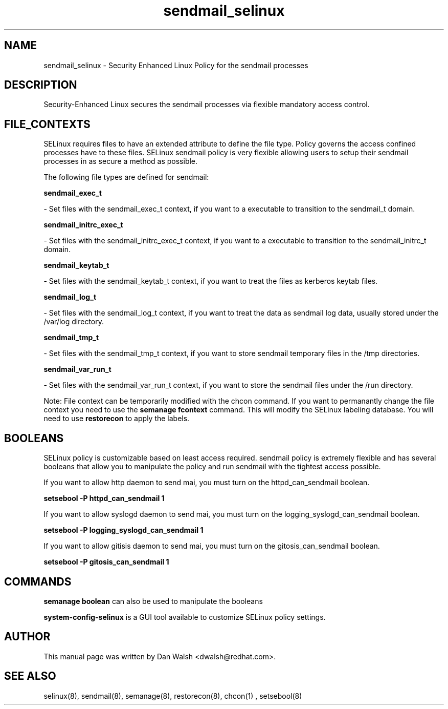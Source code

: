 .TH  "sendmail_selinux"  "8"  "20 Feb 2012" "dwalsh@redhat.com" "sendmail Selinux Policy documentation"
.SH "NAME"
sendmail_selinux \- Security Enhanced Linux Policy for the sendmail processes
.SH "DESCRIPTION"

Security-Enhanced Linux secures the sendmail processes via flexible mandatory access
control.  
.SH FILE_CONTEXTS
SELinux requires files to have an extended attribute to define the file type. 
Policy governs the access confined processes have to these files. 
SELinux sendmail policy is very flexible allowing users to setup their sendmail processes in as secure a method as possible.
.PP 
The following file types are defined for sendmail:


.EX
.B sendmail_exec_t 
.EE

- Set files with the sendmail_exec_t context, if you want to a executable to transition to the sendmail_t domain.


.EX
.B sendmail_initrc_exec_t 
.EE

- Set files with the sendmail_initrc_exec_t context, if you want to a executable to transition to the sendmail_initrc_t domain.


.EX
.B sendmail_keytab_t 
.EE

- Set files with the sendmail_keytab_t context, if you want to treat the files as kerberos keytab files.


.EX
.B sendmail_log_t 
.EE

- Set files with the sendmail_log_t context, if you want to treat the data as sendmail log data, usually stored under the /var/log directory.


.EX
.B sendmail_tmp_t 
.EE

- Set files with the sendmail_tmp_t context, if you want to store sendmail temporary files in the /tmp directories.


.EX
.B sendmail_var_run_t 
.EE

- Set files with the sendmail_var_run_t context, if you want to store the sendmail files under the /run directory.

Note: File context can be temporarily modified with the chcon command.  If you want to permanantly change the file context you need to use the 
.B semanage fcontext 
command.  This will modify the SELinux labeling database.  You will need to use
.B restorecon
to apply the labels.

.SH BOOLEANS
SELinux policy is customizable based on least access required.  sendmail policy is extremely flexible and has several booleans that allow you to manipulate the policy and run sendmail with the tightest access possible.


.PP
If you want to allow http daemon to send mai, you must turn on the httpd_can_sendmail boolean.

.EX
.B setsebool -P httpd_can_sendmail 1
.EE

.PP
If you want to allow syslogd daemon to send mai, you must turn on the logging_syslogd_can_sendmail boolean.

.EX
.B setsebool -P logging_syslogd_can_sendmail 1
.EE

.PP
If you want to allow gitisis daemon to send mai, you must turn on the gitosis_can_sendmail boolean.

.EX
.B setsebool -P gitosis_can_sendmail 1
.EE

.SH "COMMANDS"

.B semanage boolean
can also be used to manipulate the booleans

.PP
.B system-config-selinux 
is a GUI tool available to customize SELinux policy settings.

.SH AUTHOR	
This manual page was written by Dan Walsh <dwalsh@redhat.com>.

.SH "SEE ALSO"
selinux(8), sendmail(8), semanage(8), restorecon(8), chcon(1)
, setsebool(8)